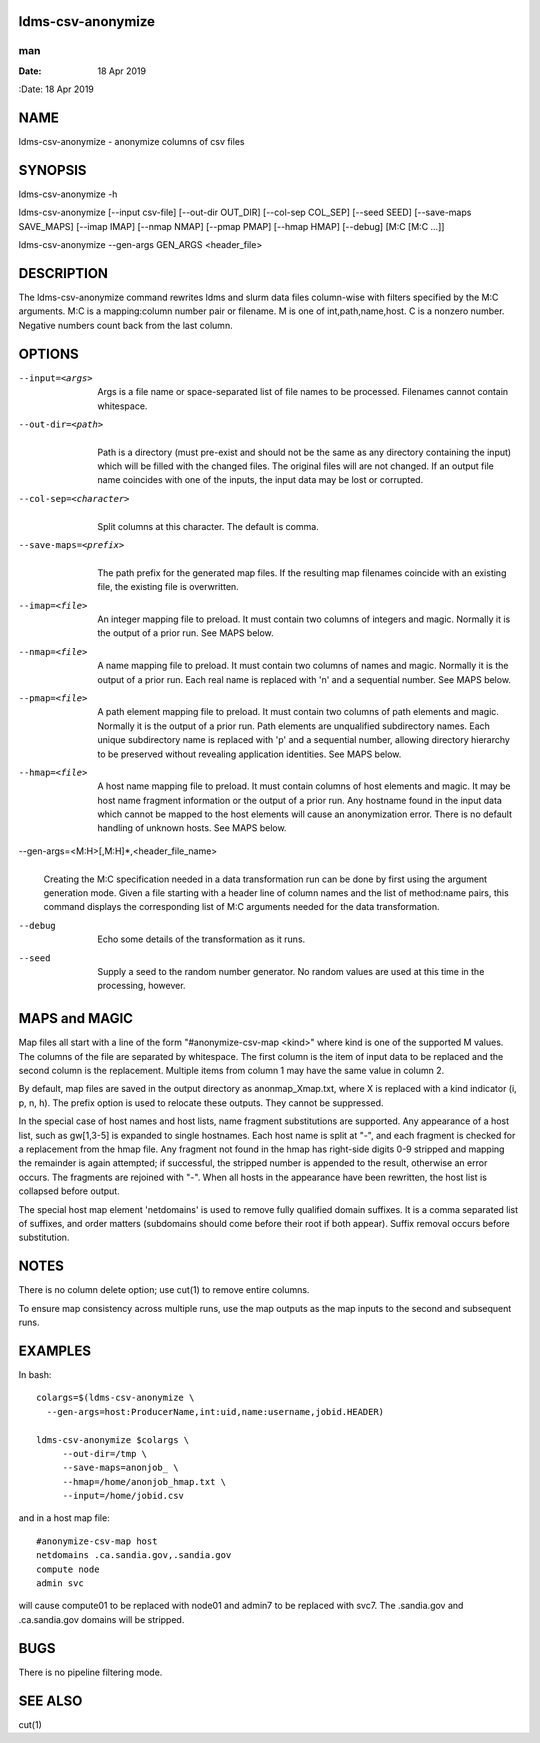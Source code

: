 ldms-csv-anonymize
==================
===
man
===

:Date:   18 Apr 2019

NAME
====

ldms-csv-anonymize - anonymize columns of csv files

SYNOPSIS
========

ldms-csv-anonymize -h

ldms-csv-anonymize [--input csv-file] [--out-dir OUT_DIR] [--col-sep
COL_SEP] [--seed SEED] [--save-maps SAVE_MAPS] [--imap IMAP] [--nmap
NMAP] [--pmap PMAP] [--hmap HMAP] [--debug] [M:C [M:C ...]]

ldms-csv-anonymize --gen-args GEN_ARGS <header_file>

DESCRIPTION
===========

The ldms-csv-anonymize command rewrites ldms and slurm data files
column-wise with filters specified by the M:C arguments. M:C is a
mapping:column number pair or filename. M is one of int,path,name,host.
C is a nonzero number. Negative numbers count back from the last column.

OPTIONS
=======

--input=<args>
   | 
   | Args is a file name or space-separated list of file names to be
     processed. Filenames cannot contain whitespace.

--out-dir=<path>
   | 
   | Path is a directory (must pre-exist and should not be the same as
     any directory containing the input) which will be filled with the
     changed files. The original files will are not changed. If an
     output file name coincides with one of the inputs, the input data
     may be lost or corrupted.

--col-sep=<character>
   | 
   | Split columns at this character. The default is comma.

--save-maps=<prefix> 
   | 
   | The path prefix for the generated map files. If the resulting map
     filenames coincide with an existing file, the existing file is
     overwritten.

--imap=<file>
   | 
   | An integer mapping file to preload. It must contain two columns of
     integers and magic. Normally it is the output of a prior run. See
     MAPS below.

--nmap=<file>
   | 
   | A name mapping file to preload. It must contain two columns of
     names and magic. Normally it is the output of a prior run. Each
     real name is replaced with 'n' and a sequential number. See MAPS
     below.

--pmap=<file>
   | 
   | A path element mapping file to preload. It must contain two columns
     of path elements and magic. Normally it is the output of a prior
     run. Path elements are unqualified subdirectory names. Each unique
     subdirectory name is replaced with 'p' and a sequential number,
     allowing directory hierarchy to be preserved without revealing
     application identities. See MAPS below.

--hmap=<file>
   | 
   | A host name mapping file to preload. It must contain columns of
     host elements and magic. It may be host name fragment information
     or the output of a prior run. Any hostname found in the input data
     which cannot be mapped to the host elements will cause an
     anonymization error. There is no default handling of unknown hosts.
     See MAPS below.

--gen-args=<M:H>[,M:H]*,<header_file_name>
   | 
   | Creating the M:C specification needed in a data transformation run
     can be done by first using the argument generation mode. Given a
     file starting with a header line of column names and the list of
     method:name pairs, this command displays the corresponding list of
     M:C arguments needed for the data transformation.

--debug
   | 
   | Echo some details of the transformation as it runs.

--seed
   | 
   | Supply a seed to the random number generator. No random values are
     used at this time in the processing, however.

MAPS and MAGIC
==============

Map files all start with a line of the form "#anonymize-csv-map <kind>"
where kind is one of the supported M values. The columns of the file are
separated by whitespace. The first column is the item of input data to
be replaced and the second column is the replacement. Multiple items
from column 1 may have the same value in column 2.

By default, map files are saved in the output directory as
anonmap_Xmap.txt, where X is replaced with a kind indicator (i, p, n,
h). The prefix option is used to relocate these outputs. They cannot be
suppressed.

In the special case of host names and host lists, name fragment
substitutions are supported. Any appearance of a host list, such as
gw[1,3-5] is expanded to single hostnames. Each host name is split at
"-", and each fragment is checked for a replacement from the hmap file.
Any fragment not found in the hmap has right-side digits 0-9 stripped
and mapping the remainder is again attempted; if successful, the
stripped number is appended to the result, otherwise an error occurs.
The fragments are rejoined with "-". When all hosts in the appearance
have been rewritten, the host list is collapsed before output.

The special host map element 'netdomains' is used to remove fully
qualified domain suffixes. It is a comma separated list of suffixes, and
order matters (subdomains should come before their root if both appear).
Suffix removal occurs before substitution.

NOTES
=====

There is no column delete option; use cut(1) to remove entire columns.

To ensure map consistency across multiple runs, use the map outputs as
the map inputs to the second and subsequent runs.

EXAMPLES
========

In bash:

::

   colargs=$(ldms-csv-anonymize \
     --gen-args=host:ProducerName,int:uid,name:username,jobid.HEADER)

   ldms-csv-anonymize $colargs \
   	--out-dir=/tmp \
   	--save-maps=anonjob_ \
   	--hmap=/home/anonjob_hmap.txt \
   	--input=/home/jobid.csv

and in a host map file:

::

   #anonymize-csv-map host
   netdomains .ca.sandia.gov,.sandia.gov
   compute node
   admin svc

will cause compute01 to be replaced with node01 and admin7 to be
replaced with svc7. The .sandia.gov and .ca.sandia.gov domains will be
stripped.

BUGS
====

There is no pipeline filtering mode.

SEE ALSO
========

cut(1)
